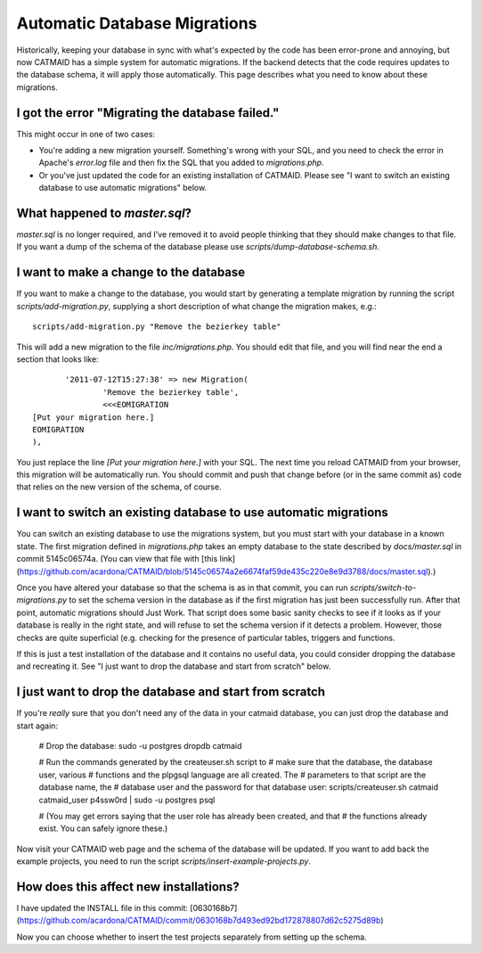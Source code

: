 Automatic Database Migrations
=============================

Historically, keeping your database in sync with what's expected by the code has been error-prone and annoying, but now CATMAID has a simple system for automatic migrations.  If the backend detects that the code requires updates to the database schema, it will apply those automatically.  This page describes what you need to know about these migrations.

I got the error "Migrating the database failed."
------------------------------------------------

This might occur in one of two cases:

* You're adding a new migration yourself.  Something's wrong with your SQL, and you need to check the error in Apache's `error.log` file and then fix the SQL that you added to `migrations.php`.
* Or you've just updated the code for an existing installation of CATMAID.  Please see "I want to switch an existing database to use automatic migrations" below.

What happened to `master.sql`?
------------------------------

`master.sql` is no longer required, and I've removed it to avoid people thinking that they should make changes to that file.  If you want a dump of the schema of the database please use `scripts/dump-database-schema.sh`.

I want to make a change to the database
---------------------------------------

If you want to make a change to the database, you would start by generating
a template migration by running the script `scripts/add-migration.py`, supplying a short description of what change the migration makes, e.g.::

    scripts/add-migration.py "Remove the bezierkey table"

This will add a new migration to the file `inc/migrations.php`.  You should
edit that file, and you will find near the end a section that looks like::

           '2011-07-12T15:27:38' => new Migration(
                   'Remove the bezierkey table',
                   <<<EOMIGRATION
    [Put your migration here.]
    EOMIGRATION
    ),

You just replace the line `[Put your migration here.]` with your SQL.  The next time you reload CATMAID from your browser, this migration will be automatically run.  You should commit and push that change before (or in the same commit as) code that relies on the new version of the schema, of course.

I want to switch an existing database to use automatic migrations
-----------------------------------------------------------------

You can switch an existing database to use the migrations system, but you must start with your database in a known state.  The first migration defined in `migrations.php` takes an empty database to the state described by `docs/master.sql` in commit 5145c06574a.  (You can view that file with [this link](https://github.com/acardona/CATMAID/blob/5145c06574a2e6674faf59de435c220e8e9d3788/docs/master.sql).)

Once you have altered your database so that the schema is as in that commit, you can run `scripts/switch-to-migrations.py` to set the schema version in the database as if the first migration has just been successfully run.  After that point, automatic migrations should Just Work.  That script does some basic sanity checks to see if it looks as if your database is really in the right state, and will refuse to set the schema version if it detects a problem.  However, those checks are quite superficial (e.g. checking for the presence of particular tables, triggers and functions.

If this is just a test installation of the database and it contains no useful data, you could consider dropping the database and recreating it.  See "I just want to drop the database and start from scratch" below.

I just want to drop the database and start from scratch
-------------------------------------------------------

If you're *really* sure that you don't need any of the data in your catmaid database, you can just drop the database and start again:

    # Drop the database:
    sudo -u postgres dropdb catmaid

    # Run the commands generated by the createuser.sh script to
    # make sure that the database, the database user, various
    # functions and the plpgsql language are all created.  The
    # parameters to that script are the database name, the
    # database user and the password for that database user:
    scripts/createuser.sh catmaid catmaid_user p4ssw0rd | sudo -u postgres psql

    # (You may get errors saying that the user role has already been created, and that
    # the functions already exist.  You can safely ignore these.)

Now visit your CATMAID web page and the schema of the database will be updated.  If you want to add back the example projects, you need to run the script `scripts/insert-example-projects.py`.

How does this affect new installations?
---------------------------------------

I have updated the INSTALL file in this commit: [0630168b7](https://github.com/acardona/CATMAID/commit/0630168b7d493ed92bd172878807d62c5275d89b)

Now you can choose whether to insert the test projects separately from setting up the schema.
